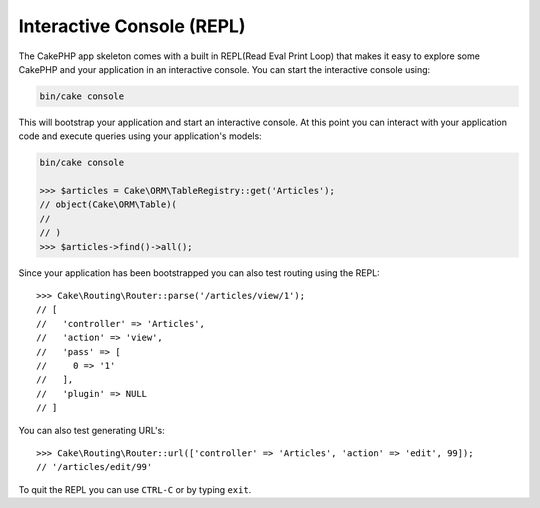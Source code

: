 Interactive Console (REPL)
##########################

The CakePHP app skeleton comes with a built in REPL(Read Eval Print Loop) that
makes it easy to explore some CakePHP and your application in an interactive
console. You can start the interactive console using:

.. code-block:: bash

    bin/cake console

This will bootstrap your application and start an interactive console. At this
point you can interact with your application code and execute queries using your
application's models:

.. code-block:: bash

    bin/cake console

    >>> $articles = Cake\ORM\TableRegistry::get('Articles');
    // object(Cake\ORM\Table)(
    //
    // )
    >>> $articles->find()->all();

Since your application has been bootstrapped you can also test routing using the
REPL::

    >>> Cake\Routing\Router::parse('/articles/view/1');
    // [
    //   'controller' => 'Articles',
    //   'action' => 'view',
    //   'pass' => [
    //     0 => '1'
    //   ],
    //   'plugin' => NULL
    // ]

You can also test generating URL's::

    >>> Cake\Routing\Router::url(['controller' => 'Articles', 'action' => 'edit', 99]);
    // '/articles/edit/99'

To quit the REPL you can use ``CTRL-C`` or by typing ``exit``.
